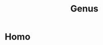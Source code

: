 :PROPERTIES:
:ID:       223B97C0-0BF7-4635-853A-1B46B73849A4
:END:
#+title: Genus

* Homo
:PROPERTIES:
:ID:       0FAF23F5-A91E-4BB4-8D2D-5003EB2814AE
:END:
